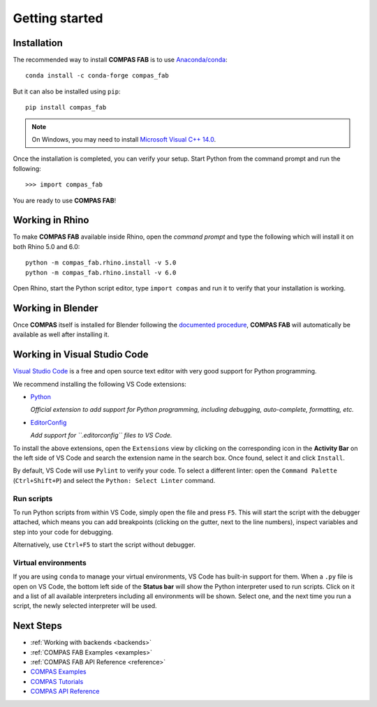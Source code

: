 ********************************************************************************
Getting started
********************************************************************************

.. highlight:: bash

Installation
============

The recommended way to install **COMPAS FAB** is to use `Anaconda/conda <https://conda.io/docs/>`_:

::

    conda install -c conda-forge compas_fab


But it can also be installed using ``pip``:

::

    pip install compas_fab


.. note::

    On Windows, you may need to install
    `Microsoft Visual C++ 14.0 <https://www.scivision.co/python-windows-visual-c++-14-required/>`_.


Once the installation is completed, you can verify your setup.
Start Python from the command prompt and run the following:

::

    >>> import compas_fab

You are ready to use **COMPAS FAB**!

Working in Rhino
================

To make **COMPAS FAB** available inside Rhino, open the *command prompt*
and type the following which will install it on both Rhino 5.0 and 6.0:

::

    python -m compas_fab.rhino.install -v 5.0
    python -m compas_fab.rhino.install -v 6.0

.. note:

    On Windows, you might need to run the *command prompt* as administrator
    before running the install command.

Open Rhino, start the Python script editor, type ``import compas`` and
run it to verify that your installation is working.

Working in Blender
==================

Once **COMPAS** itself is installed for Blender following the
`documented procedure <https://compas-dev.github.io/main/gettingstarted/cad/blender.html>`_,
**COMPAS FAB** will automatically be available as well after installing it.


Working in Visual Studio Code
=============================

`Visual Studio Code <https://code.visualstudio.com/>`_ is a free and open source text
editor with very good support for Python programming.

We recommend installing the following VS Code extensions:

* `Python <https://marketplace.visualstudio.com/items?itemName=ms-python.python>`_

  *Official extension to add support for Python programming, including
  debugging, auto-complete, formatting, etc.*

* `EditorConfig <https://marketplace.visualstudio.com/items?itemName=EditorConfig.EditorConfig>`_

  *Add support for ``.editorconfig`` files to VS Code.*

To install the above extensions, open the ``Extensions`` view  by clicking on
the corresponding icon in the **Activity Bar** on the left side of VS Code
and search the extension name in the search box. Once found, select it and
click ``Install``.

By default, VS Code will use ``Pylint`` to verify your code. To select a
different linter: open the ``Command Palette`` (``Ctrl+Shift+P``) and
select the ``Python: Select Linter`` command.

Run scripts
-----------

To run Python scripts from within VS Code, simply open the file and press
``F5``. This will start the script with the debugger attached, which means
you can add breakpoints (clicking on the gutter, next to the line numbers),
inspect variables and step into your code for debugging.

Alternatively, use ``Ctrl+F5`` to start the script without debugger.

Virtual environments
--------------------

If you are using ``conda`` to manage your virtual environments, VS Code has
built-in support for them. When a ``.py`` file is open on VS Code, the bottom
left side of the **Status bar** will show the Python interpreter used to run
scripts. Click on it and a list of all available interpreters including all
environments will be shown. Select one, and the next time you run a script,
the newly selected interpreter will be used.


Next Steps
==========

* :ref:`Working with backends <backends>`
* :ref:`COMPAS FAB Examples <examples>`
* :ref:`COMPAS FAB API Reference <reference>`
* `COMPAS Examples <https://compas-dev.github.io/main/examples.html>`_
* `COMPAS Tutorials <https://compas-dev.github.io/main/tutorial.html>`_
* `COMPAS API Reference <https://compas-dev.github.io/main/api.html>`_
